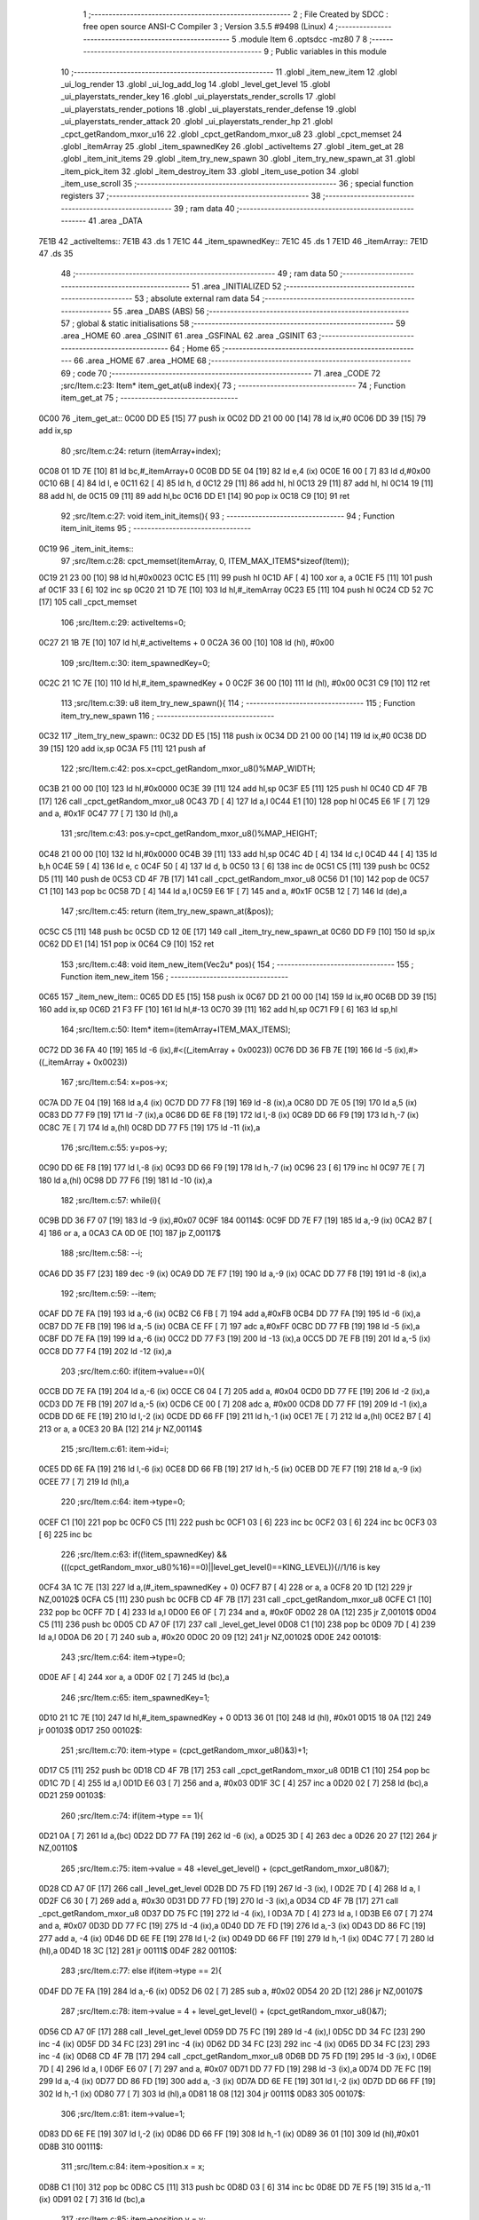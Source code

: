                               1 ;--------------------------------------------------------
                              2 ; File Created by SDCC : free open source ANSI-C Compiler
                              3 ; Version 3.5.5 #9498 (Linux)
                              4 ;--------------------------------------------------------
                              5 	.module Item
                              6 	.optsdcc -mz80
                              7 	
                              8 ;--------------------------------------------------------
                              9 ; Public variables in this module
                             10 ;--------------------------------------------------------
                             11 	.globl _item_new_item
                             12 	.globl _ui_log_render
                             13 	.globl _ui_log_add_log
                             14 	.globl _level_get_level
                             15 	.globl _ui_playerstats_render_key
                             16 	.globl _ui_playerstats_render_scrolls
                             17 	.globl _ui_playerstats_render_potions
                             18 	.globl _ui_playerstats_render_defense
                             19 	.globl _ui_playerstats_render_attack
                             20 	.globl _ui_playerstats_render_hp
                             21 	.globl _cpct_getRandom_mxor_u16
                             22 	.globl _cpct_getRandom_mxor_u8
                             23 	.globl _cpct_memset
                             24 	.globl _itemArray
                             25 	.globl _item_spawnedKey
                             26 	.globl _activeItems
                             27 	.globl _item_get_at
                             28 	.globl _item_init_items
                             29 	.globl _item_try_new_spawn
                             30 	.globl _item_try_new_spawn_at
                             31 	.globl _item_pick_item
                             32 	.globl _item_destroy_item
                             33 	.globl _item_use_potion
                             34 	.globl _item_use_scroll
                             35 ;--------------------------------------------------------
                             36 ; special function registers
                             37 ;--------------------------------------------------------
                             38 ;--------------------------------------------------------
                             39 ; ram data
                             40 ;--------------------------------------------------------
                             41 	.area _DATA
   7E1B                      42 _activeItems::
   7E1B                      43 	.ds 1
   7E1C                      44 _item_spawnedKey::
   7E1C                      45 	.ds 1
   7E1D                      46 _itemArray::
   7E1D                      47 	.ds 35
                             48 ;--------------------------------------------------------
                             49 ; ram data
                             50 ;--------------------------------------------------------
                             51 	.area _INITIALIZED
                             52 ;--------------------------------------------------------
                             53 ; absolute external ram data
                             54 ;--------------------------------------------------------
                             55 	.area _DABS (ABS)
                             56 ;--------------------------------------------------------
                             57 ; global & static initialisations
                             58 ;--------------------------------------------------------
                             59 	.area _HOME
                             60 	.area _GSINIT
                             61 	.area _GSFINAL
                             62 	.area _GSINIT
                             63 ;--------------------------------------------------------
                             64 ; Home
                             65 ;--------------------------------------------------------
                             66 	.area _HOME
                             67 	.area _HOME
                             68 ;--------------------------------------------------------
                             69 ; code
                             70 ;--------------------------------------------------------
                             71 	.area _CODE
                             72 ;src/Item.c:23: Item* item_get_at(u8 index){
                             73 ;	---------------------------------
                             74 ; Function item_get_at
                             75 ; ---------------------------------
   0C00                      76 _item_get_at::
   0C00 DD E5         [15]   77 	push	ix
   0C02 DD 21 00 00   [14]   78 	ld	ix,#0
   0C06 DD 39         [15]   79 	add	ix,sp
                             80 ;src/Item.c:24: return (itemArray+index);
   0C08 01 1D 7E      [10]   81 	ld	bc,#_itemArray+0
   0C0B DD 5E 04      [19]   82 	ld	e,4 (ix)
   0C0E 16 00         [ 7]   83 	ld	d,#0x00
   0C10 6B            [ 4]   84 	ld	l, e
   0C11 62            [ 4]   85 	ld	h, d
   0C12 29            [11]   86 	add	hl, hl
   0C13 29            [11]   87 	add	hl, hl
   0C14 19            [11]   88 	add	hl, de
   0C15 09            [11]   89 	add	hl,bc
   0C16 DD E1         [14]   90 	pop	ix
   0C18 C9            [10]   91 	ret
                             92 ;src/Item.c:27: void item_init_items(){
                             93 ;	---------------------------------
                             94 ; Function item_init_items
                             95 ; ---------------------------------
   0C19                      96 _item_init_items::
                             97 ;src/Item.c:28: cpct_memset(itemArray, 0, ITEM_MAX_ITEMS*sizeof(Item));
   0C19 21 23 00      [10]   98 	ld	hl,#0x0023
   0C1C E5            [11]   99 	push	hl
   0C1D AF            [ 4]  100 	xor	a, a
   0C1E F5            [11]  101 	push	af
   0C1F 33            [ 6]  102 	inc	sp
   0C20 21 1D 7E      [10]  103 	ld	hl,#_itemArray
   0C23 E5            [11]  104 	push	hl
   0C24 CD 52 7C      [17]  105 	call	_cpct_memset
                            106 ;src/Item.c:29: activeItems=0;
   0C27 21 1B 7E      [10]  107 	ld	hl,#_activeItems + 0
   0C2A 36 00         [10]  108 	ld	(hl), #0x00
                            109 ;src/Item.c:30: item_spawnedKey=0;
   0C2C 21 1C 7E      [10]  110 	ld	hl,#_item_spawnedKey + 0
   0C2F 36 00         [10]  111 	ld	(hl), #0x00
   0C31 C9            [10]  112 	ret
                            113 ;src/Item.c:39: u8 item_try_new_spawn(){
                            114 ;	---------------------------------
                            115 ; Function item_try_new_spawn
                            116 ; ---------------------------------
   0C32                     117 _item_try_new_spawn::
   0C32 DD E5         [15]  118 	push	ix
   0C34 DD 21 00 00   [14]  119 	ld	ix,#0
   0C38 DD 39         [15]  120 	add	ix,sp
   0C3A F5            [11]  121 	push	af
                            122 ;src/Item.c:42: pos.x=cpct_getRandom_mxor_u8()%MAP_WIDTH;
   0C3B 21 00 00      [10]  123 	ld	hl,#0x0000
   0C3E 39            [11]  124 	add	hl,sp
   0C3F E5            [11]  125 	push	hl
   0C40 CD 4F 7B      [17]  126 	call	_cpct_getRandom_mxor_u8
   0C43 7D            [ 4]  127 	ld	a,l
   0C44 E1            [10]  128 	pop	hl
   0C45 E6 1F         [ 7]  129 	and	a, #0x1F
   0C47 77            [ 7]  130 	ld	(hl),a
                            131 ;src/Item.c:43: pos.y=cpct_getRandom_mxor_u8()%MAP_HEIGHT;
   0C48 21 00 00      [10]  132 	ld	hl,#0x0000
   0C4B 39            [11]  133 	add	hl,sp
   0C4C 4D            [ 4]  134 	ld	c,l
   0C4D 44            [ 4]  135 	ld	b,h
   0C4E 59            [ 4]  136 	ld	e, c
   0C4F 50            [ 4]  137 	ld	d, b
   0C50 13            [ 6]  138 	inc	de
   0C51 C5            [11]  139 	push	bc
   0C52 D5            [11]  140 	push	de
   0C53 CD 4F 7B      [17]  141 	call	_cpct_getRandom_mxor_u8
   0C56 D1            [10]  142 	pop	de
   0C57 C1            [10]  143 	pop	bc
   0C58 7D            [ 4]  144 	ld	a,l
   0C59 E6 1F         [ 7]  145 	and	a, #0x1F
   0C5B 12            [ 7]  146 	ld	(de),a
                            147 ;src/Item.c:45: return (item_try_new_spawn_at(&pos));
   0C5C C5            [11]  148 	push	bc
   0C5D CD 12 0E      [17]  149 	call	_item_try_new_spawn_at
   0C60 DD F9         [10]  150 	ld	sp,ix
   0C62 DD E1         [14]  151 	pop	ix
   0C64 C9            [10]  152 	ret
                            153 ;src/Item.c:48: void item_new_item(Vec2u* pos){
                            154 ;	---------------------------------
                            155 ; Function item_new_item
                            156 ; ---------------------------------
   0C65                     157 _item_new_item::
   0C65 DD E5         [15]  158 	push	ix
   0C67 DD 21 00 00   [14]  159 	ld	ix,#0
   0C6B DD 39         [15]  160 	add	ix,sp
   0C6D 21 F3 FF      [10]  161 	ld	hl,#-13
   0C70 39            [11]  162 	add	hl,sp
   0C71 F9            [ 6]  163 	ld	sp,hl
                            164 ;src/Item.c:50: Item* item=(itemArray+ITEM_MAX_ITEMS);
   0C72 DD 36 FA 40   [19]  165 	ld	-6 (ix),#<((_itemArray + 0x0023))
   0C76 DD 36 FB 7E   [19]  166 	ld	-5 (ix),#>((_itemArray + 0x0023))
                            167 ;src/Item.c:54: x=pos->x;
   0C7A DD 7E 04      [19]  168 	ld	a,4 (ix)
   0C7D DD 77 F8      [19]  169 	ld	-8 (ix),a
   0C80 DD 7E 05      [19]  170 	ld	a,5 (ix)
   0C83 DD 77 F9      [19]  171 	ld	-7 (ix),a
   0C86 DD 6E F8      [19]  172 	ld	l,-8 (ix)
   0C89 DD 66 F9      [19]  173 	ld	h,-7 (ix)
   0C8C 7E            [ 7]  174 	ld	a,(hl)
   0C8D DD 77 F5      [19]  175 	ld	-11 (ix),a
                            176 ;src/Item.c:55: y=pos->y;
   0C90 DD 6E F8      [19]  177 	ld	l,-8 (ix)
   0C93 DD 66 F9      [19]  178 	ld	h,-7 (ix)
   0C96 23            [ 6]  179 	inc	hl
   0C97 7E            [ 7]  180 	ld	a,(hl)
   0C98 DD 77 F6      [19]  181 	ld	-10 (ix),a
                            182 ;src/Item.c:57: while(i){
   0C9B DD 36 F7 07   [19]  183 	ld	-9 (ix),#0x07
   0C9F                     184 00114$:
   0C9F DD 7E F7      [19]  185 	ld	a,-9 (ix)
   0CA2 B7            [ 4]  186 	or	a, a
   0CA3 CA 0D 0E      [10]  187 	jp	Z,00117$
                            188 ;src/Item.c:58: --i;
   0CA6 DD 35 F7      [23]  189 	dec	-9 (ix)
   0CA9 DD 7E F7      [19]  190 	ld	a,-9 (ix)
   0CAC DD 77 F8      [19]  191 	ld	-8 (ix),a
                            192 ;src/Item.c:59: --item;
   0CAF DD 7E FA      [19]  193 	ld	a,-6 (ix)
   0CB2 C6 FB         [ 7]  194 	add	a,#0xFB
   0CB4 DD 77 FA      [19]  195 	ld	-6 (ix),a
   0CB7 DD 7E FB      [19]  196 	ld	a,-5 (ix)
   0CBA CE FF         [ 7]  197 	adc	a,#0xFF
   0CBC DD 77 FB      [19]  198 	ld	-5 (ix),a
   0CBF DD 7E FA      [19]  199 	ld	a,-6 (ix)
   0CC2 DD 77 F3      [19]  200 	ld	-13 (ix),a
   0CC5 DD 7E FB      [19]  201 	ld	a,-5 (ix)
   0CC8 DD 77 F4      [19]  202 	ld	-12 (ix),a
                            203 ;src/Item.c:60: if(item->value==0){
   0CCB DD 7E FA      [19]  204 	ld	a,-6 (ix)
   0CCE C6 04         [ 7]  205 	add	a, #0x04
   0CD0 DD 77 FE      [19]  206 	ld	-2 (ix),a
   0CD3 DD 7E FB      [19]  207 	ld	a,-5 (ix)
   0CD6 CE 00         [ 7]  208 	adc	a, #0x00
   0CD8 DD 77 FF      [19]  209 	ld	-1 (ix),a
   0CDB DD 6E FE      [19]  210 	ld	l,-2 (ix)
   0CDE DD 66 FF      [19]  211 	ld	h,-1 (ix)
   0CE1 7E            [ 7]  212 	ld	a,(hl)
   0CE2 B7            [ 4]  213 	or	a, a
   0CE3 20 BA         [12]  214 	jr	NZ,00114$
                            215 ;src/Item.c:61: item->id=i;
   0CE5 DD 6E FA      [19]  216 	ld	l,-6 (ix)
   0CE8 DD 66 FB      [19]  217 	ld	h,-5 (ix)
   0CEB DD 7E F7      [19]  218 	ld	a,-9 (ix)
   0CEE 77            [ 7]  219 	ld	(hl),a
                            220 ;src/Item.c:64: item->type=0;
   0CEF C1            [10]  221 	pop	bc
   0CF0 C5            [11]  222 	push	bc
   0CF1 03            [ 6]  223 	inc	bc
   0CF2 03            [ 6]  224 	inc	bc
   0CF3 03            [ 6]  225 	inc	bc
                            226 ;src/Item.c:63: if((!item_spawnedKey) && (((cpct_getRandom_mxor_u8()%16)==0)||level_get_level()==KING_LEVEL)){//1/16 is key
   0CF4 3A 1C 7E      [13]  227 	ld	a,(#_item_spawnedKey + 0)
   0CF7 B7            [ 4]  228 	or	a, a
   0CF8 20 1D         [12]  229 	jr	NZ,00102$
   0CFA C5            [11]  230 	push	bc
   0CFB CD 4F 7B      [17]  231 	call	_cpct_getRandom_mxor_u8
   0CFE C1            [10]  232 	pop	bc
   0CFF 7D            [ 4]  233 	ld	a,l
   0D00 E6 0F         [ 7]  234 	and	a, #0x0F
   0D02 28 0A         [12]  235 	jr	Z,00101$
   0D04 C5            [11]  236 	push	bc
   0D05 CD A7 0F      [17]  237 	call	_level_get_level
   0D08 C1            [10]  238 	pop	bc
   0D09 7D            [ 4]  239 	ld	a,l
   0D0A D6 20         [ 7]  240 	sub	a, #0x20
   0D0C 20 09         [12]  241 	jr	NZ,00102$
   0D0E                     242 00101$:
                            243 ;src/Item.c:64: item->type=0;
   0D0E AF            [ 4]  244 	xor	a, a
   0D0F 02            [ 7]  245 	ld	(bc),a
                            246 ;src/Item.c:65: item_spawnedKey=1;
   0D10 21 1C 7E      [10]  247 	ld	hl,#_item_spawnedKey + 0
   0D13 36 01         [10]  248 	ld	(hl), #0x01
   0D15 18 0A         [12]  249 	jr	00103$
   0D17                     250 00102$:
                            251 ;src/Item.c:70: item->type = (cpct_getRandom_mxor_u8()&3)+1;
   0D17 C5            [11]  252 	push	bc
   0D18 CD 4F 7B      [17]  253 	call	_cpct_getRandom_mxor_u8
   0D1B C1            [10]  254 	pop	bc
   0D1C 7D            [ 4]  255 	ld	a,l
   0D1D E6 03         [ 7]  256 	and	a, #0x03
   0D1F 3C            [ 4]  257 	inc	a
   0D20 02            [ 7]  258 	ld	(bc),a
   0D21                     259 00103$:
                            260 ;src/Item.c:74: if(item->type == 1){
   0D21 0A            [ 7]  261 	ld	a,(bc)
   0D22 DD 77 FA      [19]  262 	ld	-6 (ix), a
   0D25 3D            [ 4]  263 	dec	a
   0D26 20 27         [12]  264 	jr	NZ,00110$
                            265 ;src/Item.c:75: item->value = 48 +level_get_level() + (cpct_getRandom_mxor_u8()&7);
   0D28 CD A7 0F      [17]  266 	call	_level_get_level
   0D2B DD 75 FD      [19]  267 	ld	-3 (ix), l
   0D2E 7D            [ 4]  268 	ld	a, l
   0D2F C6 30         [ 7]  269 	add	a, #0x30
   0D31 DD 77 FD      [19]  270 	ld	-3 (ix),a
   0D34 CD 4F 7B      [17]  271 	call	_cpct_getRandom_mxor_u8
   0D37 DD 75 FC      [19]  272 	ld	-4 (ix), l
   0D3A 7D            [ 4]  273 	ld	a, l
   0D3B E6 07         [ 7]  274 	and	a, #0x07
   0D3D DD 77 FC      [19]  275 	ld	-4 (ix),a
   0D40 DD 7E FD      [19]  276 	ld	a,-3 (ix)
   0D43 DD 86 FC      [19]  277 	add	a, -4 (ix)
   0D46 DD 6E FE      [19]  278 	ld	l,-2 (ix)
   0D49 DD 66 FF      [19]  279 	ld	h,-1 (ix)
   0D4C 77            [ 7]  280 	ld	(hl),a
   0D4D 18 3C         [12]  281 	jr	00111$
   0D4F                     282 00110$:
                            283 ;src/Item.c:77: else if(item->type == 2){
   0D4F DD 7E FA      [19]  284 	ld	a,-6 (ix)
   0D52 D6 02         [ 7]  285 	sub	a, #0x02
   0D54 20 2D         [12]  286 	jr	NZ,00107$
                            287 ;src/Item.c:78: item->value = 4 + level_get_level() + (cpct_getRandom_mxor_u8()&7);
   0D56 CD A7 0F      [17]  288 	call	_level_get_level
   0D59 DD 75 FC      [19]  289 	ld	-4 (ix),l
   0D5C DD 34 FC      [23]  290 	inc	-4 (ix)
   0D5F DD 34 FC      [23]  291 	inc	-4 (ix)
   0D62 DD 34 FC      [23]  292 	inc	-4 (ix)
   0D65 DD 34 FC      [23]  293 	inc	-4 (ix)
   0D68 CD 4F 7B      [17]  294 	call	_cpct_getRandom_mxor_u8
   0D6B DD 75 FD      [19]  295 	ld	-3 (ix), l
   0D6E 7D            [ 4]  296 	ld	a, l
   0D6F E6 07         [ 7]  297 	and	a, #0x07
   0D71 DD 77 FD      [19]  298 	ld	-3 (ix),a
   0D74 DD 7E FC      [19]  299 	ld	a,-4 (ix)
   0D77 DD 86 FD      [19]  300 	add	a, -3 (ix)
   0D7A DD 6E FE      [19]  301 	ld	l,-2 (ix)
   0D7D DD 66 FF      [19]  302 	ld	h,-1 (ix)
   0D80 77            [ 7]  303 	ld	(hl),a
   0D81 18 08         [12]  304 	jr	00111$
   0D83                     305 00107$:
                            306 ;src/Item.c:81: item->value=1;
   0D83 DD 6E FE      [19]  307 	ld	l,-2 (ix)
   0D86 DD 66 FF      [19]  308 	ld	h,-1 (ix)
   0D89 36 01         [10]  309 	ld	(hl),#0x01
   0D8B                     310 00111$:
                            311 ;src/Item.c:84: item->position.x = x;
   0D8B C1            [10]  312 	pop	bc
   0D8C C5            [11]  313 	push	bc
   0D8D 03            [ 6]  314 	inc	bc
   0D8E DD 7E F5      [19]  315 	ld	a,-11 (ix)
   0D91 02            [ 7]  316 	ld	(bc),a
                            317 ;src/Item.c:85: item->position.y = y;
   0D92 03            [ 6]  318 	inc	bc
   0D93 DD 7E F6      [19]  319 	ld	a,-10 (ix)
   0D96 02            [ 7]  320 	ld	(bc),a
                            321 ;src/Item.c:87: map[x+(y*MAP_WIDTH)] |=((i+1)<<4);
   0D97 DD 7E F5      [19]  322 	ld	a,-11 (ix)
   0D9A DD 77 FE      [19]  323 	ld	-2 (ix),a
   0D9D DD 36 FF 00   [19]  324 	ld	-1 (ix),#0x00
   0DA1 DD 7E F6      [19]  325 	ld	a,-10 (ix)
   0DA4 DD 77 FA      [19]  326 	ld	-6 (ix),a
   0DA7 DD 36 FB 00   [19]  327 	ld	-5 (ix),#0x00
   0DAB 3E 06         [ 7]  328 	ld	a,#0x05+1
   0DAD 18 08         [12]  329 	jr	00155$
   0DAF                     330 00154$:
   0DAF DD CB FA 26   [23]  331 	sla	-6 (ix)
   0DB3 DD CB FB 16   [23]  332 	rl	-5 (ix)
   0DB7                     333 00155$:
   0DB7 3D            [ 4]  334 	dec	a
   0DB8 20 F5         [12]  335 	jr	NZ,00154$
   0DBA DD 7E FE      [19]  336 	ld	a,-2 (ix)
   0DBD DD 86 FA      [19]  337 	add	a, -6 (ix)
   0DC0 DD 77 FE      [19]  338 	ld	-2 (ix),a
   0DC3 DD 7E FF      [19]  339 	ld	a,-1 (ix)
   0DC6 DD 8E FB      [19]  340 	adc	a, -5 (ix)
   0DC9 DD 77 FF      [19]  341 	ld	-1 (ix),a
   0DCC DD 7E FE      [19]  342 	ld	a,-2 (ix)
   0DCF C6 D0         [ 7]  343 	add	a, #0xD0
   0DD1 DD 77 FE      [19]  344 	ld	-2 (ix),a
   0DD4 DD 7E FF      [19]  345 	ld	a,-1 (ix)
   0DD7 CE 88         [ 7]  346 	adc	a, #0x88
   0DD9 DD 77 FF      [19]  347 	ld	-1 (ix),a
   0DDC DD 6E FE      [19]  348 	ld	l,-2 (ix)
   0DDF DD 66 FF      [19]  349 	ld	h,-1 (ix)
   0DE2 7E            [ 7]  350 	ld	a,(hl)
   0DE3 DD 77 FC      [19]  351 	ld	-4 (ix),a
   0DE6 DD 7E F8      [19]  352 	ld	a,-8 (ix)
   0DE9 3C            [ 4]  353 	inc	a
   0DEA DD 77 FD      [19]  354 	ld	-3 (ix), a
   0DED 07            [ 4]  355 	rlca
   0DEE 07            [ 4]  356 	rlca
   0DEF 07            [ 4]  357 	rlca
   0DF0 07            [ 4]  358 	rlca
   0DF1 E6 F0         [ 7]  359 	and	a,#0xF0
   0DF3 DD 77 FD      [19]  360 	ld	-3 (ix),a
   0DF6 DD 7E FC      [19]  361 	ld	a,-4 (ix)
   0DF9 DD B6 FD      [19]  362 	or	a, -3 (ix)
   0DFC DD 77 FC      [19]  363 	ld	-4 (ix),a
   0DFF DD 6E FE      [19]  364 	ld	l,-2 (ix)
   0E02 DD 66 FF      [19]  365 	ld	h,-1 (ix)
   0E05 DD 7E FC      [19]  366 	ld	a,-4 (ix)
   0E08 77            [ 7]  367 	ld	(hl),a
                            368 ;src/Item.c:89: ++activeItems;
   0E09 21 1B 7E      [10]  369 	ld	hl, #_activeItems+0
   0E0C 34            [11]  370 	inc	(hl)
                            371 ;src/Item.c:90: break;
   0E0D                     372 00117$:
   0E0D DD F9         [10]  373 	ld	sp, ix
   0E0F DD E1         [14]  374 	pop	ix
   0E11 C9            [10]  375 	ret
                            376 ;src/Item.c:95: u8 item_try_new_spawn_at(Vec2u* pos){
                            377 ;	---------------------------------
                            378 ; Function item_try_new_spawn_at
                            379 ; ---------------------------------
   0E12                     380 _item_try_new_spawn_at::
                            381 ;src/Item.c:107: return 0;
   0E12 2E 00         [ 7]  382 	ld	l,#0x00
   0E14 C9            [10]  383 	ret
                            384 ;src/Item.c:110: void item_pick_item(Item* i){
                            385 ;	---------------------------------
                            386 ; Function item_pick_item
                            387 ; ---------------------------------
   0E15                     388 _item_pick_item::
   0E15 DD E5         [15]  389 	push	ix
   0E17 DD 21 00 00   [14]  390 	ld	ix,#0
   0E1B DD 39         [15]  391 	add	ix,sp
   0E1D F5            [11]  392 	push	af
   0E1E F5            [11]  393 	push	af
                            394 ;src/Item.c:112: switch(i->type){
   0E1F DD 4E 04      [19]  395 	ld	c,4 (ix)
   0E22 DD 46 05      [19]  396 	ld	b,5 (ix)
   0E25 69            [ 4]  397 	ld	l, c
   0E26 60            [ 4]  398 	ld	h, b
   0E27 23            [ 6]  399 	inc	hl
   0E28 23            [ 6]  400 	inc	hl
   0E29 23            [ 6]  401 	inc	hl
   0E2A 5E            [ 7]  402 	ld	e,(hl)
   0E2B 3E 04         [ 7]  403 	ld	a,#0x04
   0E2D 93            [ 4]  404 	sub	a, e
   0E2E DA B4 0E      [10]  405 	jp	C,00106$
                            406 ;src/Item.c:120: player_attack_value=(i->value>player_attack_value)?i->value:player_attack_value;
   0E31 21 04 00      [10]  407 	ld	hl,#0x0004
   0E34 09            [11]  408 	add	hl,bc
   0E35 DD 75 FE      [19]  409 	ld	-2 (ix),l
   0E38 DD 74 FF      [19]  410 	ld	-1 (ix),h
                            411 ;src/Item.c:112: switch(i->type){
   0E3B 16 00         [ 7]  412 	ld	d,#0x00
   0E3D 21 43 0E      [10]  413 	ld	hl,#00125$
   0E40 19            [11]  414 	add	hl,de
   0E41 19            [11]  415 	add	hl,de
                            416 ;src/Item.c:113: case 0:{//key
   0E42 E9            [ 4]  417 	jp	(hl)
   0E43                     418 00125$:
   0E43 18 08         [12]  419 	jr	00101$
   0E45 18 15         [12]  420 	jr	00102$
   0E47 18 32         [12]  421 	jr	00103$
   0E49 18 4F         [12]  422 	jr	00104$
   0E4B 18 5B         [12]  423 	jr	00105$
   0E4D                     424 00101$:
                            425 ;src/Item.c:114: player_has_key=1;
   0E4D 21 47 7E      [10]  426 	ld	hl,#_player_has_key + 0
   0E50 36 01         [10]  427 	ld	(hl), #0x01
                            428 ;src/Item.c:115: ui_playerstats_render_key();
   0E52 C5            [11]  429 	push	bc
   0E53 CD 38 4D      [17]  430 	call	_ui_playerstats_render_key
   0E56 C1            [10]  431 	pop	bc
                            432 ;src/Item.c:116: object = "KEY";
   0E57 11 D9 0E      [10]  433 	ld	de,#___str_0+0
                            434 ;src/Item.c:117: break;
   0E5A 18 58         [12]  435 	jr	00106$
                            436 ;src/Item.c:119: case 1:{
   0E5C                     437 00102$:
                            438 ;src/Item.c:120: player_attack_value=(i->value>player_attack_value)?i->value:player_attack_value;
   0E5C DD 6E FE      [19]  439 	ld	l,-2 (ix)
   0E5F DD 66 FF      [19]  440 	ld	h,-1 (ix)
   0E62 5E            [ 7]  441 	ld	e,(hl)
   0E63 3A 44 7E      [13]  442 	ld	a,(#_player_attack_value)
   0E66 93            [ 4]  443 	sub	a, e
   0E67 38 04         [12]  444 	jr	C,00110$
   0E69 21 44 7E      [10]  445 	ld	hl,#_player_attack_value + 0
   0E6C 5E            [ 7]  446 	ld	e, (hl)
   0E6D                     447 00110$:
   0E6D 21 44 7E      [10]  448 	ld	hl,#_player_attack_value + 0
   0E70 73            [ 7]  449 	ld	(hl), e
                            450 ;src/Item.c:121: ui_playerstats_render_attack();
   0E71 C5            [11]  451 	push	bc
   0E72 CD 60 4C      [17]  452 	call	_ui_playerstats_render_attack
   0E75 C1            [10]  453 	pop	bc
                            454 ;src/Item.c:122: object="SWORD";
   0E76 11 DD 0E      [10]  455 	ld	de,#___str_1
                            456 ;src/Item.c:123: break;
   0E79 18 39         [12]  457 	jr	00106$
                            458 ;src/Item.c:125: case 2:{
   0E7B                     459 00103$:
                            460 ;src/Item.c:126: player_defense_value = (i->value>player_defense_value)?i->value:player_defense_value;
   0E7B DD 6E FE      [19]  461 	ld	l,-2 (ix)
   0E7E DD 66 FF      [19]  462 	ld	h,-1 (ix)
   0E81 5E            [ 7]  463 	ld	e,(hl)
   0E82 3A 43 7E      [13]  464 	ld	a,(#_player_defense_value)
   0E85 93            [ 4]  465 	sub	a, e
   0E86 38 04         [12]  466 	jr	C,00112$
   0E88 21 43 7E      [10]  467 	ld	hl,#_player_defense_value + 0
   0E8B 5E            [ 7]  468 	ld	e, (hl)
   0E8C                     469 00112$:
   0E8C 21 43 7E      [10]  470 	ld	hl,#_player_defense_value + 0
   0E8F 73            [ 7]  471 	ld	(hl), e
                            472 ;src/Item.c:127: ui_playerstats_render_defense();
   0E90 C5            [11]  473 	push	bc
   0E91 CD 96 4C      [17]  474 	call	_ui_playerstats_render_defense
   0E94 C1            [10]  475 	pop	bc
                            476 ;src/Item.c:128: object="ARMOR";
   0E95 11 E3 0E      [10]  477 	ld	de,#___str_2
                            478 ;src/Item.c:129: break;
   0E98 18 1A         [12]  479 	jr	00106$
                            480 ;src/Item.c:131: case 3:{
   0E9A                     481 00104$:
                            482 ;src/Item.c:132: ++player_potion_count;
   0E9A 21 48 7E      [10]  483 	ld	hl, #_player_potion_count+0
   0E9D 34            [11]  484 	inc	(hl)
                            485 ;src/Item.c:133: ui_playerstats_render_potions();
   0E9E C5            [11]  486 	push	bc
   0E9F CD CC 4C      [17]  487 	call	_ui_playerstats_render_potions
   0EA2 C1            [10]  488 	pop	bc
                            489 ;src/Item.c:134: object="POTION";
   0EA3 11 E9 0E      [10]  490 	ld	de,#___str_3
                            491 ;src/Item.c:135: break;
   0EA6 18 0C         [12]  492 	jr	00106$
                            493 ;src/Item.c:137: case 4:{
   0EA8                     494 00105$:
                            495 ;src/Item.c:138: ++player_scroll_count;
   0EA8 21 49 7E      [10]  496 	ld	hl, #_player_scroll_count+0
   0EAB 34            [11]  497 	inc	(hl)
                            498 ;src/Item.c:139: ui_playerstats_render_scrolls();
   0EAC C5            [11]  499 	push	bc
   0EAD CD 02 4D      [17]  500 	call	_ui_playerstats_render_scrolls
   0EB0 C1            [10]  501 	pop	bc
                            502 ;src/Item.c:140: object="SCROLL";
   0EB1 11 F0 0E      [10]  503 	ld	de,#___str_4
                            504 ;src/Item.c:143: }
   0EB4                     505 00106$:
                            506 ;src/Item.c:145: ui_log_add_log("PICKED",3);
   0EB4 C5            [11]  507 	push	bc
   0EB5 D5            [11]  508 	push	de
   0EB6 3E 03         [ 7]  509 	ld	a,#0x03
   0EB8 F5            [11]  510 	push	af
   0EB9 33            [ 6]  511 	inc	sp
   0EBA 21 F7 0E      [10]  512 	ld	hl,#___str_5
   0EBD E5            [11]  513 	push	hl
   0EBE CD 5B 47      [17]  514 	call	_ui_log_add_log
   0EC1 F1            [10]  515 	pop	af
   0EC2 33            [ 6]  516 	inc	sp
   0EC3 D1            [10]  517 	pop	de
   0EC4 3E 06         [ 7]  518 	ld	a,#0x06
   0EC6 F5            [11]  519 	push	af
   0EC7 33            [ 6]  520 	inc	sp
   0EC8 D5            [11]  521 	push	de
   0EC9 CD 5B 47      [17]  522 	call	_ui_log_add_log
   0ECC F1            [10]  523 	pop	af
   0ECD 33            [ 6]  524 	inc	sp
   0ECE CD A6 47      [17]  525 	call	_ui_log_render
   0ED1 CD FE 0E      [17]  526 	call	_item_destroy_item
   0ED4 DD F9         [10]  527 	ld	sp,ix
   0ED6 DD E1         [14]  528 	pop	ix
   0ED8 C9            [10]  529 	ret
   0ED9                     530 ___str_0:
   0ED9 4B 45 59            531 	.ascii "KEY"
   0EDC 00                  532 	.db 0x00
   0EDD                     533 ___str_1:
   0EDD 53 57 4F 52 44      534 	.ascii "SWORD"
   0EE2 00                  535 	.db 0x00
   0EE3                     536 ___str_2:
   0EE3 41 52 4D 4F 52      537 	.ascii "ARMOR"
   0EE8 00                  538 	.db 0x00
   0EE9                     539 ___str_3:
   0EE9 50 4F 54 49 4F 4E   540 	.ascii "POTION"
   0EEF 00                  541 	.db 0x00
   0EF0                     542 ___str_4:
   0EF0 53 43 52 4F 4C 4C   543 	.ascii "SCROLL"
   0EF6 00                  544 	.db 0x00
   0EF7                     545 ___str_5:
   0EF7 50 49 43 4B 45 44   546 	.ascii "PICKED"
   0EFD 00                  547 	.db 0x00
                            548 ;src/Item.c:152: void item_destroy_item(Item* i){
                            549 ;	---------------------------------
                            550 ; Function item_destroy_item
                            551 ; ---------------------------------
   0EFE                     552 _item_destroy_item::
   0EFE DD E5         [15]  553 	push	ix
   0F00 DD 21 00 00   [14]  554 	ld	ix,#0
   0F04 DD 39         [15]  555 	add	ix,sp
                            556 ;src/Item.c:153: u8* mapPos = (u8*)(MAP_MEM + i->position.x + (i->position.y*MAP_WIDTH));
   0F06 DD 5E 04      [19]  557 	ld	e,4 (ix)
   0F09 DD 56 05      [19]  558 	ld	d,5 (ix)
   0F0C 6B            [ 4]  559 	ld	l, e
   0F0D 62            [ 4]  560 	ld	h, d
   0F0E 23            [ 6]  561 	inc	hl
   0F0F 4E            [ 7]  562 	ld	c,(hl)
   0F10 06 00         [ 7]  563 	ld	b,#0x00
   0F12 21 D0 88      [10]  564 	ld	hl,#0x88D0
   0F15 09            [11]  565 	add	hl,bc
   0F16 4D            [ 4]  566 	ld	c,l
   0F17 44            [ 4]  567 	ld	b,h
   0F18 6B            [ 4]  568 	ld	l, e
   0F19 62            [ 4]  569 	ld	h, d
   0F1A 23            [ 6]  570 	inc	hl
   0F1B 23            [ 6]  571 	inc	hl
   0F1C 6E            [ 7]  572 	ld	l,(hl)
   0F1D 26 00         [ 7]  573 	ld	h,#0x00
   0F1F 29            [11]  574 	add	hl, hl
   0F20 29            [11]  575 	add	hl, hl
   0F21 29            [11]  576 	add	hl, hl
   0F22 29            [11]  577 	add	hl, hl
   0F23 29            [11]  578 	add	hl, hl
   0F24 09            [11]  579 	add	hl,bc
   0F25 4D            [ 4]  580 	ld	c,l
   0F26 44            [ 4]  581 	ld	b,h
                            582 ;src/Item.c:155: --activeItems;
   0F27 21 1B 7E      [10]  583 	ld	hl, #_activeItems+0
   0F2A 35            [11]  584 	dec	(hl)
                            585 ;src/Item.c:157: i->value=0;
   0F2B 13            [ 6]  586 	inc	de
   0F2C 13            [ 6]  587 	inc	de
   0F2D 13            [ 6]  588 	inc	de
   0F2E 13            [ 6]  589 	inc	de
   0F2F AF            [ 4]  590 	xor	a, a
   0F30 12            [ 7]  591 	ld	(de),a
                            592 ;src/Item.c:159: *mapPos = *mapPos&(CELL_WALL_MASK|CELL_ENEMY_MASK);
   0F31 0A            [ 7]  593 	ld	a,(bc)
   0F32 E6 8F         [ 7]  594 	and	a, #0x8F
   0F34 02            [ 7]  595 	ld	(bc),a
   0F35 DD E1         [14]  596 	pop	ix
   0F37 C9            [10]  597 	ret
                            598 ;src/Item.c:163: u8 item_use_potion(){
                            599 ;	---------------------------------
                            600 ; Function item_use_potion
                            601 ; ---------------------------------
   0F38                     602 _item_use_potion::
                            603 ;src/Item.c:164: if(player_potion_count){
   0F38 3A 48 7E      [13]  604 	ld	a,(#_player_potion_count + 0)
   0F3B B7            [ 4]  605 	or	a, a
   0F3C 28 1F         [12]  606 	jr	Z,00105$
                            607 ;src/Item.c:165: --player_potion_count;
   0F3E 21 48 7E      [10]  608 	ld	hl, #_player_potion_count+0
   0F41 35            [11]  609 	dec	(hl)
                            610 ;src/Item.c:166: if(player_health_points<(255-ITEM_POTION_HEAL)){
   0F42 3A 45 7E      [13]  611 	ld	a,(#_player_health_points + 0)
   0F45 D6 80         [ 7]  612 	sub	a, #0x80
   0F47 30 09         [12]  613 	jr	NC,00102$
                            614 ;src/Item.c:167: player_health_points+=ITEM_POTION_HEAL;
   0F49 21 45 7E      [10]  615 	ld	hl,#_player_health_points
   0F4C 7E            [ 7]  616 	ld	a,(hl)
   0F4D C6 7F         [ 7]  617 	add	a, #0x7F
   0F4F 77            [ 7]  618 	ld	(hl),a
   0F50 18 05         [12]  619 	jr	00103$
   0F52                     620 00102$:
                            621 ;src/Item.c:170: player_health_points=255;
   0F52 21 45 7E      [10]  622 	ld	hl,#_player_health_points + 0
   0F55 36 FF         [10]  623 	ld	(hl), #0xFF
   0F57                     624 00103$:
                            625 ;src/Item.c:172: ui_playerstats_render_hp();
   0F57 CD FF 4B      [17]  626 	call	_ui_playerstats_render_hp
                            627 ;src/Item.c:173: return 1;
   0F5A 2E 01         [ 7]  628 	ld	l,#0x01
   0F5C C9            [10]  629 	ret
   0F5D                     630 00105$:
                            631 ;src/Item.c:175: return 0;
   0F5D 2E 00         [ 7]  632 	ld	l,#0x00
   0F5F C9            [10]  633 	ret
                            634 ;src/Item.c:178: u8 item_use_scroll(){
                            635 ;	---------------------------------
                            636 ; Function item_use_scroll
                            637 ; ---------------------------------
   0F60                     638 _item_use_scroll::
                            639 ;src/Item.c:179: u16 pos = (cpct_getRandom_mxor_u16()%1024);
   0F60 CD 98 7B      [17]  640 	call	_cpct_getRandom_mxor_u16
   0F63 4D            [ 4]  641 	ld	c,l
   0F64 7C            [ 4]  642 	ld	a,h
   0F65 E6 03         [ 7]  643 	and	a, #0x03
   0F67 47            [ 4]  644 	ld	b,a
                            645 ;src/Item.c:180: if(player_scroll_count){
   0F68 3A 49 7E      [13]  646 	ld	a,(#_player_scroll_count + 0)
   0F6B B7            [ 4]  647 	or	a, a
   0F6C 28 36         [12]  648 	jr	Z,00105$
                            649 ;src/Item.c:181: while(*(u8*)(MAP_MEM+pos)!=CELLTYPE_FLOOR){
   0F6E                     650 00101$:
   0F6E 21 D0 88      [10]  651 	ld	hl,#0x88D0
   0F71 09            [11]  652 	add	hl,bc
   0F72 7E            [ 7]  653 	ld	a,(hl)
   0F73 B7            [ 4]  654 	or	a, a
   0F74 28 07         [12]  655 	jr	Z,00103$
                            656 ;src/Item.c:182: pos = (pos+1)%1024;
   0F76 03            [ 6]  657 	inc	bc
   0F77 78            [ 4]  658 	ld	a,b
   0F78 E6 03         [ 7]  659 	and	a, #0x03
   0F7A 47            [ 4]  660 	ld	b,a
   0F7B 18 F1         [12]  661 	jr	00101$
   0F7D                     662 00103$:
                            663 ;src/Item.c:184: --player_scroll_count;
   0F7D 21 49 7E      [10]  664 	ld	hl, #_player_scroll_count+0
   0F80 35            [11]  665 	dec	(hl)
                            666 ;src/Item.c:185: *(u8*)&(player_position.x) = (pos%MAP_WIDTH);
   0F81 79            [ 4]  667 	ld	a,c
   0F82 E6 1F         [ 7]  668 	and	a, #0x1F
   0F84 5F            [ 4]  669 	ld	e,a
   0F85 21 2C 18      [10]  670 	ld	hl,#_player_position
   0F88 73            [ 7]  671 	ld	(hl),e
                            672 ;src/Item.c:186: *(u8*)&(player_position.y) = (pos/MAP_HEIGHT);
   0F89 CB 38         [ 8]  673 	srl	b
   0F8B CB 19         [ 8]  674 	rr	c
   0F8D CB 38         [ 8]  675 	srl	b
   0F8F CB 19         [ 8]  676 	rr	c
   0F91 CB 38         [ 8]  677 	srl	b
   0F93 CB 19         [ 8]  678 	rr	c
   0F95 CB 38         [ 8]  679 	srl	b
   0F97 CB 19         [ 8]  680 	rr	c
   0F99 CB 38         [ 8]  681 	srl	b
   0F9B CB 19         [ 8]  682 	rr	c
   0F9D 21 2D 18      [10]  683 	ld	hl,#(_player_position + 0x0001)
   0FA0 71            [ 7]  684 	ld	(hl),c
                            685 ;src/Item.c:187: return 1;
   0FA1 2E 01         [ 7]  686 	ld	l,#0x01
   0FA3 C9            [10]  687 	ret
   0FA4                     688 00105$:
                            689 ;src/Item.c:189: return 0;
   0FA4 2E 00         [ 7]  690 	ld	l,#0x00
   0FA6 C9            [10]  691 	ret
                            692 	.area _CODE
                            693 	.area _INITIALIZER
                            694 	.area _CABS (ABS)
